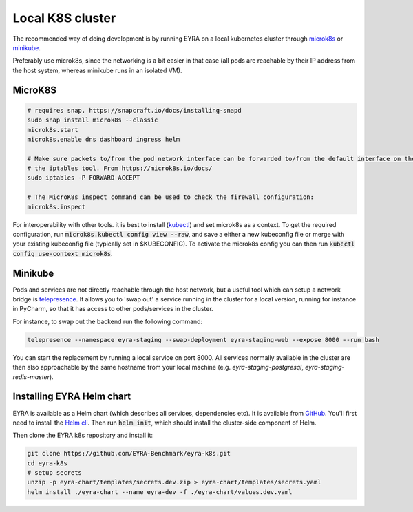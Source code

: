 Local K8S cluster
-----------------

The recommended way of doing development is by running EYRA on a local kubernetes cluster through
`microk8s <https://microk8s.io/>`_ or `minikube <https://kubernetes.io/docs/setup/minikube/>`_.

Preferably use microk8s, since the networking is a bit easier in that case (all pods are reachable by their IP address
from the host system, whereas minikube runs in an isolated VM).

MicroK8S
========

.. code-block:: bash

    # requires snap. https://snapcraft.io/docs/installing-snapd
    sudo snap install microk8s --classic
    microk8s.start
    microk8s.enable dns dashboard ingress helm

    # Make sure packets to/from the pod network interface can be forwarded to/from the default interface on the host via
    # the iptables tool. From https://microk8s.io/docs/
    sudo iptables -P FORWARD ACCEPT

    # The MicroK8s inspect command can be used to check the firewall configuration:
    microk8s.inspect

For interoperability with other tools. it is best to install
(`kubectl <https://kubernetes.io/docs/tasks/tools/install-kubectl/>`_) and set microk8s as a context. To get the
required configuration, run :code:`microk8s.kubectl config view --raw`, and save a either a new kubeconfig file
or merge with your existing kubeconfig file (typically set in $KUBECONFIG). To activate the microk8s config you can then
run :code:`kubectl config use-context microk8s`.

Minikube
========
Pods and services are not directly reachable through the host network, but a useful tool which can setup a network
bridge is `telepresence <https://www.telepresence.io/>`_. It allows you to 'swap out' a service running in the cluster
for a local version, running for instance in PyCharm, so that it has access to other pods/services in the cluster.

For instance, to swap out the backend run the following command:

.. code-block:: bash

   telepresence --namespace eyra-staging --swap-deployment eyra-staging-web --expose 8000 --run bash

You can start the replacement by running a local service on port 8000. All services normally available in the cluster
are then also approachable by the same hostname from your local machine
(e.g. `eyra-staging-postgresql`, `eyra-staging-redis-master`).

Installing EYRA Helm chart
==========================

EYRA is available as a Helm chart (which describes all services, dependencies etc). It is available from
`GitHub <https://github.com/EYRA-Benchmark/eyra-k8s>`_. You'll first need to install the
`Helm cli <https://helm.sh/>`_. Then run :code:`helm init`, which should install the cluster-side component of Helm.

Then clone the EYRA k8s repository and install it:

.. code-block:: bash

    git clone https://github.com/EYRA-Benchmark/eyra-k8s.git
    cd eyra-k8s
    # setup secrets
    unzip -p eyra-chart/templates/secrets.dev.zip > eyra-chart/templates/secrets.yaml
    helm install ./eyra-chart --name eyra-dev -f ./eyra-chart/values.dev.yaml